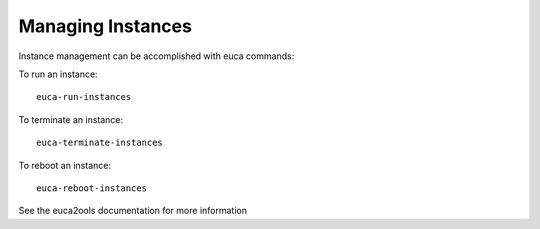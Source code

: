 ..
      Copyright 2010 United States Government as represented by the
      Administrator of the National Aeronautics and Space Administration.
      All Rights Reserved.

      Licensed under the Apache License, Version 2.0 (the "License"); you may
      not use this file except in compliance with the License. You may obtain
      a copy of the License at

          http://www.apache.org/licenses/LICENSE-2.0

      Unless required by applicable law or agreed to in writing, software
      distributed under the License is distributed on an "AS IS" BASIS, WITHOUT
      WARRANTIES OR CONDITIONS OF ANY KIND, either express or implied. See the
      License for the specific language governing permissions and limitations
      under the License.

Managing Instances
==================

.. todo: cleanup

Instance management can be accomplished with euca commands:


To run an instance:

::

    euca-run-instances


To terminate an instance:

::

    euca-terminate-instances

To reboot an instance:

::

    euca-reboot-instances

See the euca2ools documentation for more information
